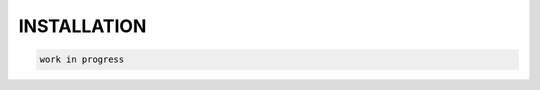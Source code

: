 INSTALLATION
============
.. _installation:

.. autosummary::
   :toctree: generated

  To use the OmeroImporterPy, first, install it as follows:

.. code-block:: console

   work in progress
